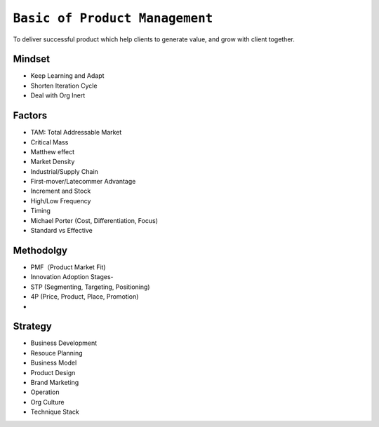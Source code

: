 ================================
``Basic of Product Management``
================================

To deliver successful product which help clients to generate value, and grow with client together.

Mindset
========

- Keep Learning and Adapt
- Shorten Iteration Cycle
- Deal with Org Inert


Factors
========
- TAM: Total Addressable Market
- Critical Mass
- Matthew effect
- Market Density
- Industrial/Supply Chain
- First-mover/Latecommer Advantage
- Increment and Stock
- High/Low Frequency
- Timing
- Michael Porter (Cost, Differentiation, Focus)
- Standard vs Effective

Methodolgy
==========

- PMF（Product Market Fit)
- Innovation Adoption Stages- 
- STP (Segmenting, Targeting, Positioning)
- 4P (Price, Product, Place, Promotion)
- 

Strategy
=========

- Business Development
- Resouce Planning
- Business Model
- Product Design
- Brand Marketing
- Operation
- Org Culture
- Technique Stack
